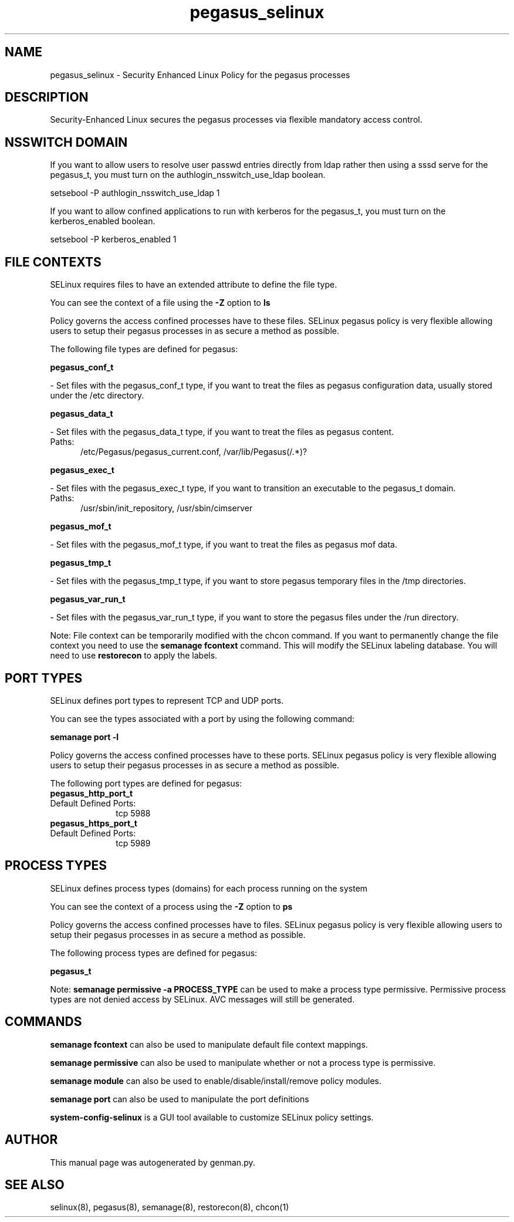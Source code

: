 .TH  "pegasus_selinux"  "8"  "pegasus" "dwalsh@redhat.com" "pegasus SELinux Policy documentation"
.SH "NAME"
pegasus_selinux \- Security Enhanced Linux Policy for the pegasus processes
.SH "DESCRIPTION"

Security-Enhanced Linux secures the pegasus processes via flexible mandatory access
control.  

.SH NSSWITCH DOMAIN

.PP
If you want to allow users to resolve user passwd entries directly from ldap rather then using a sssd serve for the pegasus_t, you must turn on the authlogin_nsswitch_use_ldap boolean.

.EX
setsebool -P authlogin_nsswitch_use_ldap 1
.EE

.PP
If you want to allow confined applications to run with kerberos for the pegasus_t, you must turn on the kerberos_enabled boolean.

.EX
setsebool -P kerberos_enabled 1
.EE

.SH FILE CONTEXTS
SELinux requires files to have an extended attribute to define the file type. 
.PP
You can see the context of a file using the \fB\-Z\fP option to \fBls\bP
.PP
Policy governs the access confined processes have to these files. 
SELinux pegasus policy is very flexible allowing users to setup their pegasus processes in as secure a method as possible.
.PP 
The following file types are defined for pegasus:


.EX
.PP
.B pegasus_conf_t 
.EE

- Set files with the pegasus_conf_t type, if you want to treat the files as pegasus configuration data, usually stored under the /etc directory.


.EX
.PP
.B pegasus_data_t 
.EE

- Set files with the pegasus_data_t type, if you want to treat the files as pegasus content.

.br
.TP 5
Paths: 
/etc/Pegasus/pegasus_current\.conf, /var/lib/Pegasus(/.*)?

.EX
.PP
.B pegasus_exec_t 
.EE

- Set files with the pegasus_exec_t type, if you want to transition an executable to the pegasus_t domain.

.br
.TP 5
Paths: 
/usr/sbin/init_repository, /usr/sbin/cimserver

.EX
.PP
.B pegasus_mof_t 
.EE

- Set files with the pegasus_mof_t type, if you want to treat the files as pegasus mof data.


.EX
.PP
.B pegasus_tmp_t 
.EE

- Set files with the pegasus_tmp_t type, if you want to store pegasus temporary files in the /tmp directories.


.EX
.PP
.B pegasus_var_run_t 
.EE

- Set files with the pegasus_var_run_t type, if you want to store the pegasus files under the /run directory.


.PP
Note: File context can be temporarily modified with the chcon command.  If you want to permanently change the file context you need to use the 
.B semanage fcontext 
command.  This will modify the SELinux labeling database.  You will need to use
.B restorecon
to apply the labels.

.SH PORT TYPES
SELinux defines port types to represent TCP and UDP ports. 
.PP
You can see the types associated with a port by using the following command: 

.B semanage port -l

.PP
Policy governs the access confined processes have to these ports. 
SELinux pegasus policy is very flexible allowing users to setup their pegasus processes in as secure a method as possible.
.PP 
The following port types are defined for pegasus:

.EX
.TP 5
.B pegasus_http_port_t 
.TP 10
.EE


Default Defined Ports:
tcp 5988
.EE

.EX
.TP 5
.B pegasus_https_port_t 
.TP 10
.EE


Default Defined Ports:
tcp 5989
.EE
.SH PROCESS TYPES
SELinux defines process types (domains) for each process running on the system
.PP
You can see the context of a process using the \fB\-Z\fP option to \fBps\bP
.PP
Policy governs the access confined processes have to files. 
SELinux pegasus policy is very flexible allowing users to setup their pegasus processes in as secure a method as possible.
.PP 
The following process types are defined for pegasus:

.EX
.B pegasus_t 
.EE
.PP
Note: 
.B semanage permissive -a PROCESS_TYPE 
can be used to make a process type permissive. Permissive process types are not denied access by SELinux. AVC messages will still be generated.

.SH "COMMANDS"
.B semanage fcontext
can also be used to manipulate default file context mappings.
.PP
.B semanage permissive
can also be used to manipulate whether or not a process type is permissive.
.PP
.B semanage module
can also be used to enable/disable/install/remove policy modules.

.B semanage port
can also be used to manipulate the port definitions

.PP
.B system-config-selinux 
is a GUI tool available to customize SELinux policy settings.

.SH AUTHOR	
This manual page was autogenerated by genman.py.

.SH "SEE ALSO"
selinux(8), pegasus(8), semanage(8), restorecon(8), chcon(1)
